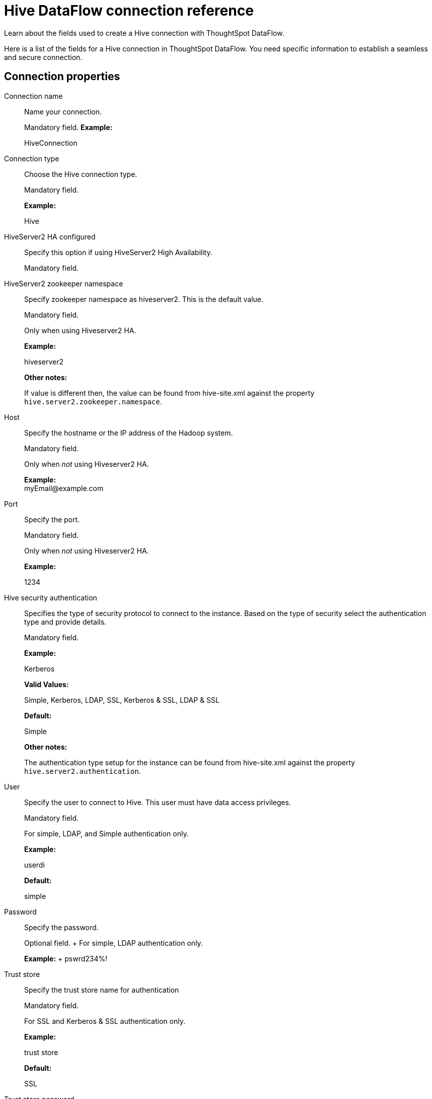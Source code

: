 = Hive DataFlow connection reference
:last_updated: 06/19/2020

Learn about the fields used to create a Hive connection with ThoughtSpot DataFlow.

Here is a list of the fields for a Hive connection in ThoughtSpot DataFlow.
You need specific information to establish a seamless and secure connection.

[#connection-properties]
== Connection properties
[#dataflow-hive-conn-connection-name]
Connection name:: Name your connection.
+
Mandatory field.
*Example:*
+
HiveConnection

[#dataflow-hive-conn-connection-type]
Connection type:: Choose the Hive connection type.
+
Mandatory field.
+
*Example:*
+
Hive

[#dataflow-hive-conn-hiveserver2-ha-configured]
HiveServer2 HA configured:: Specify this option if using HiveServer2 High Availability.
+
Mandatory field.

[#dataflow-hive-conn-hiveserver2-zookeeper-namespace]
HiveServer2 zookeeper namespace:: Specify zookeeper namespace as hiveserver2. This is the default value.
+
Mandatory field.
+
Only when using Hiveserver2 HA.
+
*Example:*
+
hiveserver2
+
*Other notes:*
+
If value is different then, the value can be found from hive-site.xml against the property `hive.server2.zookeeper.namespace`.

[#dataflow-hive-conn-host]
Host:: Specify the hostname or the IP address of the Hadoop system.
+
Mandatory field.
+
Only when _not_ using Hiveserver2 HA.
+
*Example:* +
\myEmail@example.com

[#dataflow-hive-conn-port]
Port:: Specify the port.
+
Mandatory field.
+
Only when _not_ using Hiveserver2 HA.
+
*Example:*
+
1234

[#dataflow-hive-conn-hive-security-authentication]
Hive security authentication:: Specifies the type of security protocol to connect to the instance. Based on the type of security select the authentication type and provide details.
+
Mandatory field.
+
*Example:*
+
Kerberos
+
*Valid Values:*
+
Simple, Kerberos, LDAP, SSL, Kerberos & SSL, LDAP & SSL
+
*Default:*
+
Simple
+
*Other notes:*
+
The authentication type setup for the instance can be found from hive-site.xml against the property `hive.server2.authentication`.

[#dataflow-hive-conn-user]
User:: Specify the user to connect to Hive. This user must have data access privileges.
+
Mandatory field.
+
For simple, LDAP, and Simple authentication only.
+
*Example:*
+
userdi
+
*Default:*
+
simple

[#dataflow-hive-conn-password]
Password:: Specify the password.
+
Optional field.
+ For simple, LDAP authentication only.
+
*Example:*
+ pswrd234%!

[#dataflow-hive-conn-trust-store]
Trust store:: Specify the trust store name for authentication
+
Mandatory field.
+
For SSL and Kerberos & SSL authentication only.
+
*Example:*
+
trust store
+
*Default:*
+
SSL

[#dataflow-hive-conn-trust-store-password]
Trust store password:: Specify the password for the trust store.
+
Mandatory field.
+
For SSL and Kerberos & SSL authentication only.
+
*Example:*
+
password
+
*Default:*
+
SSL

[#dataflow-hive-conn-hive-transport-mode]
Hive transport mode:: Applicable only for hive process engine. This specifies the network protocol used for communicating between hive nodes.
+
Mandatory field.
+
*Example:*
+
binary
+
*Valid Values:*
+
Binary, HTTP
+
*Default:*
+
binary
+
*Other notes:*
+
The Hive transport mode can be identified from hive-site.xml against the property hive.server2.transport.mode.

[#dataflow-hive-conn-http-path]
HTTP path:: This is specified as an option when http transport mode is selected.
+
Mandatory field.
+
For HTTP transport mode only.
+
*Example:*
+
cliservice
+
*Valid Values:*
+
cliservice
+
*Default:*
+
cliservice
+
*Other notes:*
+
The HTTP Path value can be identified from `hive-site.xml` against the property `hive.server2.thrift.http.path`.

[#dataflow-hive-conn-hadoop-distribution]
Hadoop distribution:: Provide the distribution of Hadoop being connected to.
+
Mandatory field.
+
*Example:*
+
Hortonworks
+
*Valid Values:*
+
CDH, Hortonworks, EMR
+
*Default:*
+
CDH

[#dataflow-hive-conn-distribution-version]
Distribution version:: Provide the version of the Distribution chosen above.
+
Mandatory field.
+
*Example:*
+
2.6.5
+
*Valid Values:*
+
Any Numeric value
+
*Default:*
+
6.3.x

[#dataflow-hive-conn-hadoop-conf-path]
Hadoop conf path:: By default, the system picks the Hadoop configuration files from the HDFS. To override, specify an alternate location.
Applies only when using configuration settings that are different from global Hadoop instance settings.
+
Mandatory field.
+
*Example:*
+
$DI_HOME/app/path
+
*Other notes:*
+
An instance where this could be needed is, if the hdfs is encrypted and the location of key files and password decrypt the files is available in the hadoop config files.

[#dataflow-hive-conn-dfs-ha-configured]
DFS HA configured:: Specify if using High Availability for DFS.
+
Optional field.
+
For Hadoop Extract only.
+
*Example:*
+
Checked

[#dataflow-hive-conn-dfs-name-service]
DFS name service:: Specify the logical name of the HDFS nameservice.
+
Mandatory field.
+
For DFS HA and Hadoop Extract only.
+
*Example:*
+
lahdfs
+
*Other notes:*
+
It is available in hdfs-site.xml and defined as dfs.nameservices

[#dataflow-hive-conn-dfs-name-node-ids]
DFS name node IDs:: Specify a comma-separated list of NameNode IDs.
System uses this property to determine all NameNodes in the cluster. XML property name is `dfs.ha.namenodes.dfs.nameservices`.
+
Mandatory field.
+
For DFS HA and Hadoop Extract only.
+
*Example:*
+
nn1, nn2

[#dataflow-hive-conn-rpc-address-for-namenode1]
RPC address for namenode1:: Specify the fully-qualified RPC address for each listed NameNode. Defined as `dfs.namenode.rpc-address.dfs.nameservices.name node ID 1`.
+
Mandatory field.
+
For DFS HA and Hadoop Extract only.
+
*Example:*
+
lclabh.example.com:5678

[#dataflow-hive-conn-rpc-address-for-namenode2]
RPC address for namenode2:: Specify the fully-qualified RPC address for each listed NameNode. Define as `dfs.namenode.rpc-address.dfs.nameservices.name node ID 2`.
+
Mandatory field.
+
For DFS HA and Hadoop Extract only.
+
*Example:*
+
lvclabh.example.com:9876

[#dataflow-hive-conn-dfs-host]
DFS host:: Specify the DFS hostname or the IP address.
+
Mandatory field.
+
For Hadoop Extract only, when _not_ using DFS HA.
+
*Example:* + myemail@example.com

[#dataflow-hive-conn-dfs-port]
DFS port:: Specify the associated DFS port.
+
Mandatory field.
+
For Hadoop Extract only, when _not_ using DFS HA.
+
*Example:*
+
1234

[#dataflow-hive-conn-default-dfs-location]
Default DFS location:: Specify the location for the default source/target location.
+
Mandatory field.
+
For Hadoop Extract only.
+
*Example:*
+
/tmp

[#dataflow-hive-conn-temp-dfs-location]
Temp DFS location:: Specify the location for creating temp directory.
+
Mandatory field.
+
For Hadoop Extract only.
+
*Example:*
+
/tmp

[#dataflow-hive-conn-dfs-security-authentication]
DFS security authentication:: Select the type of security being enabled.
+
Mandatory field.
+
For Hadoop Extract only.
+
*Example:*
+
Kerberos
+
*Valid Values:*
+
Simple, Kerberos
+
*Default:*
+
simple

[#dataflow-hive-conn-hadoop-rpc-protection]
Hadoop RPC protection:: Hadoop cluster administrators control the quality of protection using the configuration parameter `hadoop.rpc.protection`.
+
Mandatory field.
+
When using Kerberos DFS security authentication _and_ Hadoop Extract.
+
*Example:*
+
none
+
*Valid Values:*
+
None, authentication, integrity, privacy
+
*Default:*
+
authentication
+
*Other notes:*
+
It is available in core-site.xml.

[#dataflow-hive-conn-hive-principal]
Hive principal:: Principal for authenticating hive services.
+
Mandatory field.
+
*Example:*
+
hive/host@lab.example.com
+
*Other notes:*
+
It is available in hive-site.xml

[#dataflow-hive-conn-user-principal]
User principal:: To authenticate via a key-tab you must have supporting key-tab file which is generated by Kerberos Admin and also requires the user principal associated with Key-tab (Configured while enabling Kerberos).
+
Mandatory field.
+
*Example:*
+
\labuser@labdp.example.com

[#dataflow-hive-conn-user-keytab]
User keytab:: To authenticate via a key-tab you must have supporting key-tab file which is generated by Kerberos Admin and also requires the user principal associated with Key-tab (Configured while enabling Kerberos).
+
Mandatory field.
+
*Example:*
+
/app/keytabs/labuser.keytab

[#dataflow-hive-conn-kdc-host]
KDC host:: Specify KDC Host Name where as KDC (Kerberos Key Distribution Center) is a service than runs on a domain controller server role (Configured from Kerbores configuration-/etc/krb5.conf)
+
Mandatory field.
+
*Example:*
+
example.example.com

[#dataflow-hive-conn-default-realm]
Default realm:: A Kerberos realm is the domain over which a Kerberos authentication server has the authority to authenticate a user, host or service (Configured from Kerbores configuration-/etc/krb5.conf).
+
Mandatory field.
+
*Example:*
+
labhdp.example.com

[#dataflow-hive-conn-queue-name]
Queue name:: Specify the queue name followed by a coma separated form in yarn.scheduler.capacity.root.queues.
+
Mandatory field.
+
For Hadoop Extract only.
+
*Example:*
+
default
+
*Other notes:*
+
It is available in capacity-scheduler.xml

[#dataflow-hive-conn-yarn-web-ui-port]
YARN web UI port:: Yarn Providing web UI for yarn RM and by default 8088 in use.
+
Mandatory field.
+
For Hadoop Extract only.
+
*Example:*
+
8088

[#dataflow-hive-conn-zookeeper-quorum-host]
Zookeeper quorum host:: Specify the value of hadoop.registry.zk.quorum from yarn-site.xml.
+
Mandatory field.
+
Only when _not_ using Hiveserver2 HA.
+
*Example:*
+
lvclhdp1.example.com:21,lvclabhdp12.example.com:81,lvclabhdp12.example.com:2093

[#dataflow-hive-conn-yarn-timeline-webapp-host]
Yarn timeline webapp host:: Specify the ip address of yarn timeline service web application.
+
Mandatory field.
+
*Example:*
+
8188

[#dataflow-hive-conn-yarn-timeline-webapp-port]
Yarn timeline webapp port:: Specify the port associated with the yarn timeline service web application.
+
Mandatory field.
+
*Example:*
+
8190

[#dataflow-hive-conn-yarn-timeline-webapp-version]
Yarn timeline webapp version:: Specify the version associated with the yarn timeline service web application.
+
Mandatory field.
+
*Example:*
+
v1

[#dataflow-hive-conn-jdbc-options]
JDBC options:: Specify the options associated with the JDBC URL.
+
Optional field.
+
*Example:*
+
`jdbc:sqlserver://[serverName[\instanceName][:portNumber]]`

[#sync-properties]
== Sync properties

[#dataflow-hive-sync-data-extraction-mode]
Data extraction mode:: Specify the extraction type.
+
Mandatory field.
*Example:*
+
Hadoop Extract *Valid Values:*
+
Hadoop Extract, JDBC
+
*Default:*
+
Hadoop Extract

[#dataflow-hive-sync-null-value]
Null value:: Specifies the string literal that should indicate the null value in the extracted data. During the data load the column value matching this string will be loaded as null in the target.
+
Mandatory field.
+
For Hadoop Extract only.
+
*Example:*
+
NULL
+
*Valid Values:*
+
NULL
+
*Default:*
+
NULL

[#dataflow-hive-sync-enclosing-character]
Enclosing character:: Specify if the text columns in the source data needs to be enclosed in quotes.
+
Mandatory field.
+
*Example:*
+
DOUBLE
+
*Valid Values:*
+
SINGLE, DOUBLE
+
*Default:*
+
DOUBLE

[#dataflow-hive-sync-escape-character]
Escape character:: Specify the escape character if using a text qualifier in the source data.
+
Mandatory field.
+
*Example:*
+
\"
+
*Valid Values:*
+
\\, Any ASCII character
+
*Default:*
+
\"

[#dataflow-hive-sync-ts-load-options]
TS load options:: Specifies the parameters passed with the `tsload` command, in addition to the commands already included by the application.
The format for these parameters is:
+
`--<param_1_name> <optional_param_1_value>`
+
`--<param_2_name> <optional_param_2_value>`
+
Optional field.
+
*Example:*
+
--max_ignored_rows 0
+
*Valid Values:*
+
`--null_value "`
+
`--escape_character "`
+
`--max_ignored_rows 0`
+
*Default:*
+
--max_ignored_rows 0

'''
> **Related information**
>
> * xref:dataflow-hive-add.adoc[Add a connection]
> * xref:dataflow-hive-sync.adoc[Sync data]
